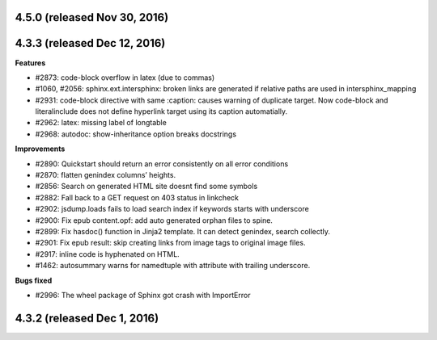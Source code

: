 .. _releasenotes_notes:



4.5.0 (released Nov 30, 2016)
--------------------------

4.3.3 (released Dec 12, 2016)
-----------------------------
 
**Features**

- #2873: code-block overflow in latex (due to commas)
- #1060, #2056: sphinx.ext.intersphinx: broken links are generated if relative paths are used in intersphinx_mapping
- #2931: code-block directive with same :caption: causes warning of duplicate target. Now code-block and literalinclude does not define hyperlink target using its caption automatially.
- #2962: latex: missing label of longtable
- #2968: autodoc: show-inheritance option breaks docstrings

**Improvements**

- #2890: Quickstart should return an error consistently on all error conditions 
- #2870: flatten genindex columns’ heights.  
- #2856: Search on generated HTML site doesnt find some symbols  
- #2882: Fall back to a GET request on 403 status in linkcheck  
- #2902: jsdump.loads fails to load search index if keywords starts with underscore  
- #2900: Fix epub content.opf: add auto generated orphan files to spine.  
- #2899: Fix hasdoc() function in Jinja2 template. It can detect genindex, search collectly.  
- #2901: Fix epub result: skip creating links from image tags to original image files.  
- #2917: inline code is hyphenated on HTML.  
- #1462: autosummary warns for namedtuple with attribute with trailing underscore.  

**Bugs fixed**

- #2996: The wheel package of Sphinx got crash with ImportError

4.3.2 (released Dec 1, 2016)
-----------------------------